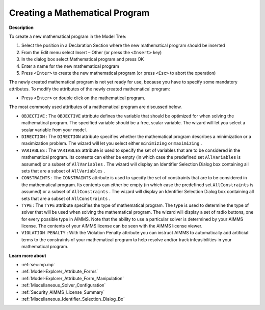 .. |img_def_Identifier_Mathematical_Program_bmp| image:: images/Identifier_Mathematical_Program.bmp
.. |img_def_Wizard_button_bmp| image:: images/Wizard_button.bmp


.. _Model-Explorer_Creating_a_Mathematical_Progra:


Creating a Mathematical Program
===============================

**Description** 

To create a new mathematical program in the Model Tree:

1.	Select the position in a Declaration Section where the new mathematical program should be inserted

2.	From the Edit menu select Insert – Other (or press the ``<Insert>``  key)

3.	In the dialog box select |img_def_Identifier_Mathematical_Program_bmp| Mathematical program and press OK

4.	Enter a name for the new mathematical program

5.	Press ``<Enter>``  to create the new mathematical program (or press ``<Esc>``  to abort the operation)



The newly created mathematical program is not yet ready for use, because you have to specify some mandatory attributes. To modify the attributes of the newly created mathematical program:

*	Press ``<Enter>``  or double click on the mathematical program.




The most commonly used attributes of a mathematical program are discussed below. 




*	``OBJECTIVE``  : The ``OBJECTIVE``  attribute defines the variable that should be optimized for when solving the mathematical program. The specified variable should be a free, scalar variable. The |img_def_Wizard_button_bmp| wizard will let you select a scalar variable from your model.
*	``DIRECTION``  : The ``DIRECTION``  attribute specifies whether the mathematical program describes a minimization or a maximization problem. The |img_def_Wizard_button_bmp| wizard will let you select either ``minimizing``  or ``maximizing`` .
*	``VARIABLES``  : The ``VARIABLES``  attribute is used to specify the set of variables that are to be considered in the mathematical program. Its contents can either be empty (in which case the predefined set ``AllVariables``  is assumed) or a subset of ``AllVariables`` . The |img_def_Wizard_button_bmp| wizard will display an Identifier Selection Dialog box containing all sets that are a subset of ``AllVariables`` .
*	``CONSTRAINTS``  : The ``CONSTRAINTS``  attribute is used to specify the set of constraints that are to be considered in the mathematical program. Its contents can either be empty (in which case the predefined set ``AllConstraints``  is assumed) or a subset of ``AllConstraints`` . The |img_def_Wizard_button_bmp| wizard will display an Identifier Selection Dialog box containing all sets that are a subset of ``AllConstraints`` .
*	``TYPE`` : The ``TYPE``  attribute specifies the type of mathematical program. The type is used to determine the type of solver that will be used when solving the mathematical program. The |img_def_Wizard_button_bmp| wizard will display a set of radio buttons, one for every possible type in AIMMS. Note that the ability to use a particular solver is determined by your AIMMS license. The contents of your AIMMS license can be seen with the AIMMS license viewer.
*	``VIOLATION PENALTY`` : With the Violation Penalty attribute you can instruct AIMMS to automatically add artificial terms to the constraints of your mathematical program to help resolve and/or track infeasibilities in your mathematical program.




**Learn more about** 

*	:ref:`sec:mp.mp`
*	:ref:`Model-Explorer_Attribute_Forms`  
*	:ref:`Model-Explorer_Attribute_Form_Manipulation`  
*	:ref:`Miscellaneous_Solver_Configuration`  
*	:ref:`Security_AIMMS_License_Summary`  
*	:ref:`Miscellaneous_Identifier_Selection_Dialog_Bo`  



